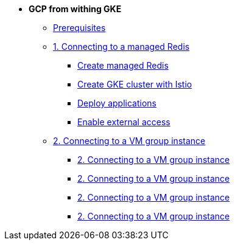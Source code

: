 * **GCP from withing GKE**

** xref:00_prerequisites.adoc[Prerequisites]
** xref:01_gke_to_memorystore.adoc[1. Connecting to a managed Redis]
*** xref:01_gke_to_memorystore.adoc#create-redis[Create managed Redis]
*** xref:01_gke_to_memorystore.adoc#create-gke-cluster[Create GKE cluster with Istio]
*** xref:01_gke_to_memorystore.adoc#deplo-apps[Deploy applications]
*** xref:01_gke_to_memorystore.adoc#enable-external-access[Enable external access]
** xref:02_gke_to_compute_instance.adoc[2. Connecting to a VM group instance]
*** xref:02_gke_to_compute_instance.adoc#delete-ext-lb[2. Connecting to a VM group instance]
*** xref:02_gke_to_compute_instance.adoc#create-int-lb[2. Connecting to a VM group instance]
*** xref:02_gke_to_compute_instance.adoc#redeploy-travel-manager[2. Connecting to a VM group instance]
*** xref:02_gke_to_compute_instance.adoc#enable-external-access[2. Connecting to a VM group instance]